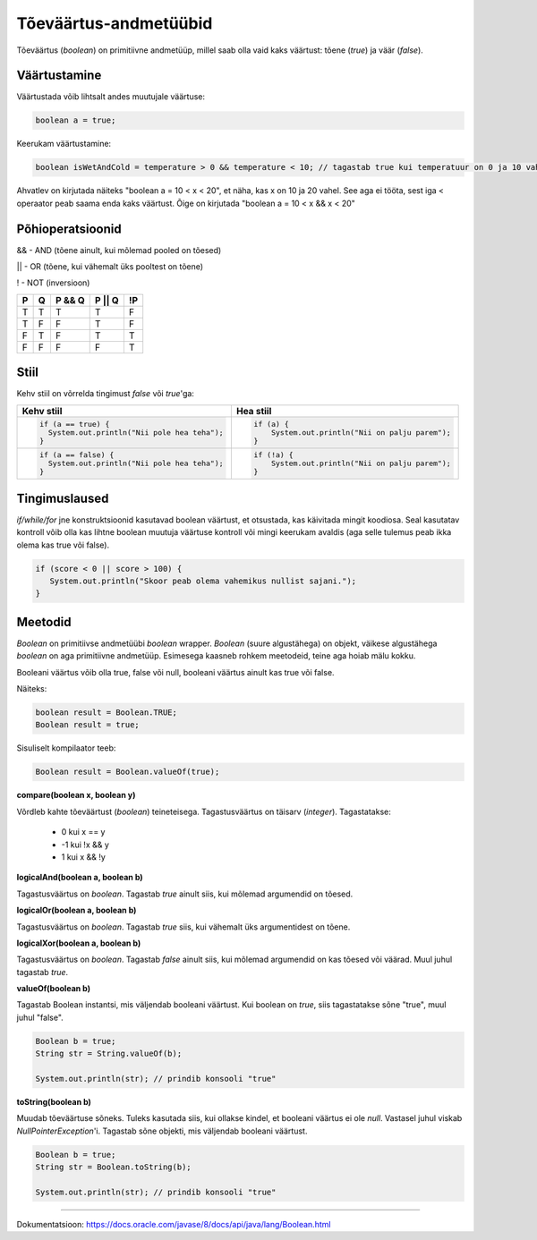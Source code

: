 Tõeväärtus-andmetüübid
=======================

Tõeväärtus (*boolean*) on primitiivne andmetüüp, millel saab olla vaid kaks väärtust: tõene (*true*) ja väär (*false*).

Väärtustamine
--------------

Väärtustada võib lihtsalt andes muutujale väärtuse:

.. code-block:: java

  boolean a = true;

Keerukam väärtustamine:
  
.. code-block:: java
  
  boolean isWetAndCold = temperature > 0 && temperature < 10; // tagastab true kui temperatuur on 0 ja 10 vahel

Ahvatlev on kirjutada näiteks "boolean a = 10 < x < 20", et näha, kas x on 10 ja 20 vahel. See aga ei tööta, sest iga < operaator peab saama enda kaks väärtust. Õige on kirjutada "boolean a = 10 < x && x < 20"

Põhioperatsioonid
------------------

&& - AND (tõene ainult, kui mõlemad pooled on tõesed)

|| - OR (tõene, kui vähemalt üks pooltest on tõene)

! - NOT (inversioon)

+---+---+--------+--------+----+
| P | Q | P && Q | P || Q | !P |
+===+===+========+========+====+
| T | T |    T   |    T   |  F |
+---+---+--------+--------+----+
| T | F |    F   |    T   |  F |
+---+---+--------+--------+----+
| F | T |    F   |    T   |  T |
+---+---+--------+--------+----+
| F | F |    F   |    F   |  T |
+---+---+--------+--------+----+

Stiil 
-----

Kehv stiil on võrrelda tingimust *false* või *true*'ga:

+--------------------------------------------------+--------------------------------------------------+
|          Kehv stiil                              |                       Hea stiil                  |
+==================================================+==================================================+
| .. code-block:: java                             | .. code-block:: java                             |
|                                                  |                                                  |
|   if (a == true) {                               |   if (a) {                                       |
|     System.out.println("Nii pole hea teha");     |       System.out.println("Nii on palju parem");  |
|   }                                              |   }                                              |
+--------------------------------------------------+--------------------------------------------------+
| .. code-block:: java                             | .. code-block:: java                             |
|                                                  |                                                  |
|   if (a == false) {                              |   if (!a) {                                      |
|     System.out.println("Nii pole hea teha");     |       System.out.println("Nii on palju parem");  |
|   }                                              |   }                                              |
+--------------------------------------------------+--------------------------------------------------+

Tingimuslaused
---------------
*if/while/for* jne konstruktsioonid kasutavad boolean väärtust, et otsustada, kas käivitada mingit koodiosa. Seal kasutatav kontroll võib olla kas lihtne boolean muutuja väärtuse kontroll või mingi keerukam avaldis (aga selle tulemus peab ikka olema kas true või false).

.. code-block:: java

 if (score < 0 || score > 100) {
    System.out.println("Skoor peab olema vahemikus nullist sajani.");
 } 
  
Meetodid
---------

*Boolean* on primitiivse andmetüübi *boolean* wrapper. *Boolean* (suure algustähega) on objekt, väikese algustähega *boolean* on aga primitiivne andmetüüp. Esimesega kaasneb rohkem meetodeid, teine aga hoiab mälu kokku. 

Booleani väärtus võib olla true, false või null, booleani väärtus ainult kas true või false.

Näiteks:

.. code-block:: java

  boolean result = Boolean.TRUE;
  Boolean result = true;
  
Sisuliselt kompilaator teeb:

.. code-block:: java

  Boolean result = Boolean.valueOf(true);

  
**compare(boolean x, boolean y)**
  
Võrdleb kahte tõeväärtust (*boolean*) teineteisega. Tagastusväärtus on täisarv (*integer*). Tagastatakse:

  - 0 kui x == y
  - -1 kui !x && y
  - 1 kui x && !y
  
**logicalAnd(boolean a, boolean b)**

Tagastusväärtus on *boolean*. Tagastab *true* ainult siis, kui mõlemad argumendid on tõesed.
  
**logicalOr(boolean a, boolean b)**

Tagastusväärtus on *boolean*. Tagastab *true* siis, kui vähemalt üks argumentidest on tõene.
  
**logicalXor(boolean a, boolean b)**

Tagastusväärtus on *boolean*. Tagastab *false* ainult siis, kui mõlemad argumendid on kas tõesed või väärad. Muul juhul tagastab *true*.

**valueOf(boolean b)**

Tagastab Boolean instantsi, mis väljendab booleani väärtust. Kui boolean on *true*, siis tagastatakse sõne "true", muul juhul "false".

.. code-block:: java

  Boolean b = true;
  String str = String.valueOf(b);
  
  System.out.println(str); // prindib konsooli "true"

**toString(boolean b)**

Muudab tõeväärtuse sõneks. Tuleks kasutada siis, kui ollakse kindel, et booleani väärtus ei ole *null*. Vastasel juhul viskab *NullPointerException*'i. Tagastab sõne objekti, mis väljendab booleani väärtust.

.. code-block:: java

  Boolean b = true;
  String str = Boolean.toString(b);
  
  System.out.println(str); // prindib konsooli "true"
  
-------
  
Dokumentatsioon: https://docs.oracle.com/javase/8/docs/api/java/lang/Boolean.html
